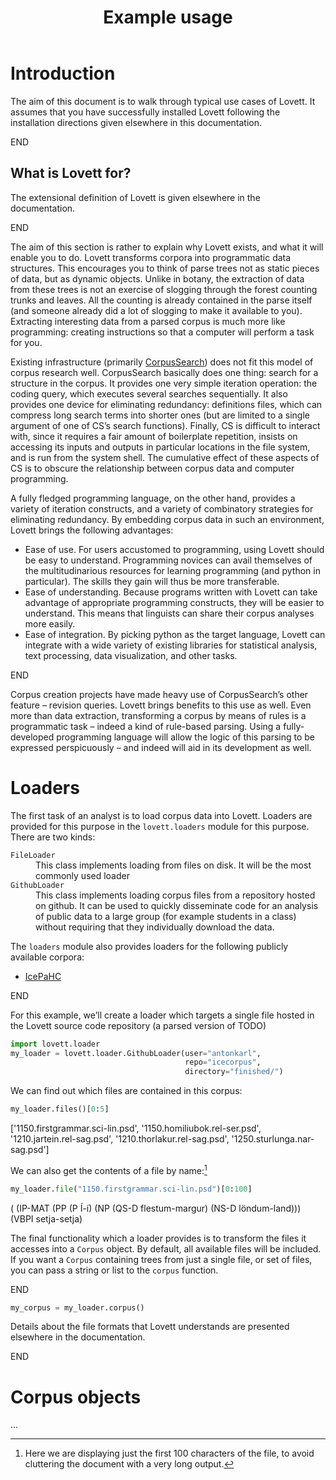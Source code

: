#+title: Example usage

#+property: header-args:python :session *lovett-docs* :results raw :wrap result

* Notes                                                            :noexport:

** TODO code block situation in this document

(and in these documents generally)

- ob-ipython
- correct virtualenv
- ...

* Introduction

The aim of this document is to walk through typical use cases of Lovett.
It assumes that you have successfully installed Lovett following the installation directions given elsewhere in this documentation.
*************** TODO link                                          :noexport:
*************** END


** TODO iLovett usage                                              :noexport:
write this section; hopefully this document will export to an ipython notebook

** What is Lovett for?

The extensional definition of Lovett is given elsewhere in the documentation.
*************** TODO link                                          :noexport:
*************** END
The aim of this section is rather to explain why Lovett exists, and what it will enable you to do.
Lovett transforms corpora into programmatic data structures.
This encourages you to think of parse trees not as static pieces of data, but as dynamic objects.
Unlike in botany, the extraction of data from these trees is not an exercise of slogging through the forest counting trunks and leaves.
All the counting is already contained in the parse itself (and someone already did a lot of slogging to make it available to you).
Extracting interesting data from a parsed corpus is much more like programming: creating instructions so that a computer will perform a task for you.

Existing infrastructure (primarily [[http://corpussearch.sourceforge.net/][CorpusSearch]]) does not fit this model of corpus research well.
CorpusSearch basically does one thing: search for a structure in the corpus.
It provides one very simple iteration operation: the coding query, which executes several searches sequentially.
It also provides one device for eliminating redundancy: definitions files, which can compress long search terms into shorter ones (but are limited to a single argument of one of CS’s search functions).
Finally, CS is difficult to interact with, since it requires a fair amount of boilerplate repetition, insists on accessing its inputs and outputs in particular locations in the file system, and is run from the system shell.
The cumulative effect of these aspects of CS is to obscure the relationship between corpus data and computer programming.

A fully fledged programming language, on the other hand, provides a variety of iteration constructs, and a variety of combinatory strategies for eliminating redundancy.
By embedding corpus data in such an environment, Lovett brings the following advantages:
- Ease of use.
  For users accustomed to programming, using Lovett should be easy to understand.
  Programming novices can avail themselves of the multitudinarious resources for learning programming (and python in particular).
  The skills they gain will thus be more transferable.
- Ease of understanding.
  Because programs written with Lovett can take advantage of appropriate programming constructs, they will be easier to understand.
  This means that linguists can share their corpus analyses more easily.
- Ease of integration.
  By picking python as the target language, Lovett can integrate with a wide variety of existing libraries for statistical analysis, text processing, data visualization, and other tasks.

*************** TODO say more in this list?                        :noexport:
*************** END

Corpus creation projects have made heavy use of CorpusSearch’s other feature – revision queries.
Lovett brings benefits to this use as well.
Even more than data extraction, transforming a corpus by means of rules is a programmatic task – indeed a kind of rule-based parsing.
Using a fully-developed programming language will allow the logic of this parsing to be expressed perspicuously – and indeed will aid in its development as well.

* Loaders

The first task of an analyst is to load corpus data into Lovett.  Loaders are provided for this purpose in the =lovett.loaders= module for this purpose.  There are two kinds:

- =FileLoader= :: This class implements loading from files on disk.  It will be the most commonly used loader
- =GithubLoader= :: This class implements loading corpus files from a repository hosted on github.
  It can be used to quickly disseminate code for an analysis of public data to a large group (for example students in a class) without requiring that they individually download the data.

The =loaders= module also provides loaders for the following publicly available corpora:

- [[http://www.linguist.is/icelandic_treebank/Icelandic_Parsed_Historical_Corpus_(IcePaHC)][IcePaHC]]

*************** TODO get permission for mbe text from Tony         :noexport:
*************** END

For this example, we’ll create a loader which targets a single file hosted in the Lovett source code repository (a parsed version of TODO)

#+begin_src python :exports code
import lovett.loader
my_loader = lovett.loader.GithubLoader(user="antonkarl",
                                       repo="icecorpus",
                                       directory="finished/")
#+end_src

#+RESULTS:

We can find out which files are contained in this corpus:

#+begin_src python :exports both :results raw :wrap result
my_loader.files()[0:5]
#+end_src

#+RESULTS:
#+BEGIN_result
['1150.firstgrammar.sci-lin.psd', '1150.homiliubok.rel-ser.psd', '1210.jartein.rel-sag.psd', '1210.thorlakur.rel-sag.psd', '1250.sturlunga.nar-sag.psd']
#+END_result

We can also get the contents of a file by name:[fn:1b3625ef]

#+begin_src python :exports both
my_loader.file("1150.firstgrammar.sci-lin.psd")[0:100]
#+end_src

#+RESULTS:
#+BEGIN_result

( (IP-MAT (PP (P Í-í)
	      (NP (QS-D flestum-margur) (NS-D löndum-land)))
	  (VBPI setja-setja)

#+END_result

[fn:1b3625ef] Here we are displaying just the first 100 characters of the file, to avoid cluttering the document with a very long output.


The final functionality which a loader provides is to transform the files it accesses into a =Corpus= object.
By default, all available files will be included.
If you want a =Corpus= containing trees from just a single file, or set of files, you can pass a string or list to the =corpus= function.

*************** TODO use the ipython backend here to get nice html results :noexport:
*************** END

#+begin_src python
my_corpus = my_loader.corpus()
#+end_src

#+RESULTS:

Details about the file formats that Lovett understands are presented elsewhere in the documentation.
*************** TODO link                                          :noexport:
*************** END

* Corpus objects
:PROPERTIES:
:ID:       23f4a84f-9ebc-4ef5-b101-7048edaf308a
:END:

...


* Local variables                                                  :noexport:

#  LocalWords:  Lovett
